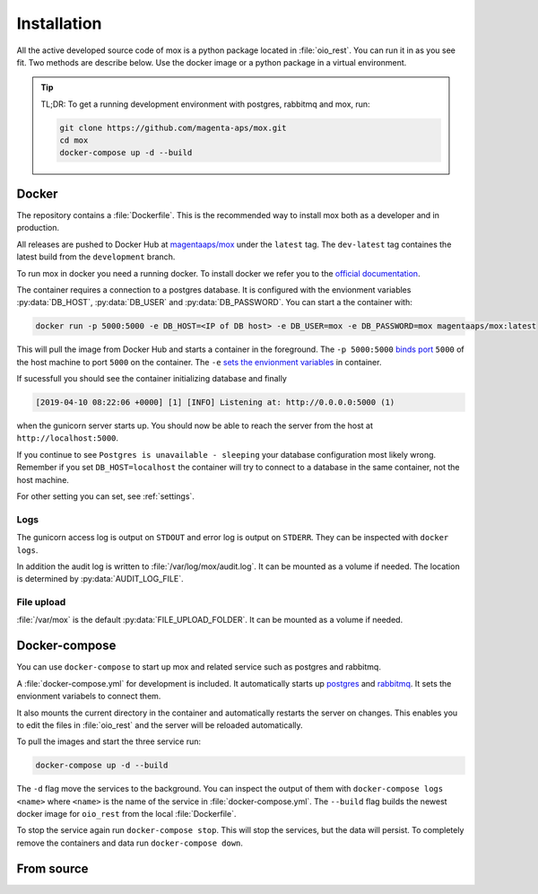 ============
Installation
============

All the active developed source code of mox is a python package located in
:file:`oio_rest`. You can run it in as you see fit. Two methods are describe
below. Use the docker image or a python package in a virtual environment.

.. tip::

   TL;DR: To get a running development environment with postgres, rabbitmq and
   mox, run:

   .. code-block:: bash

      git clone https://github.com/magenta-aps/mox.git
      cd mox
      docker-compose up -d --build

Docker
======

The repository contains a :file:`Dockerfile`. This is the recommended way to
install mox both as a developer and in production.

All releases are pushed to Docker Hub at `magentaaps/mox
<https://hub.docker.com/r/magentaaps/mox>`_ under the ``latest`` tag. The
``dev-latest`` tag containes the latest build from the ``development`` branch.

To run mox in docker you need a running docker. To install docker we refer you
to the `official documentation <https://docs.docker.com/install/>`_.

The container requires a connection to a postgres database. It is configured
with the envionment variables :py:data:`DB_HOST`, :py:data:`DB_USER` and
:py:data:`DB_PASSWORD`. You can start a the container with:

.. code-block:: bash

    docker run -p 5000:5000 -e DB_HOST=<IP of DB host> -e DB_USER=mox -e DB_PASSWORD=mox magentaaps/mox:latest

This will pull the image from Docker Hub and starts a container in the
foreground. The ``-p 5000:5000`` `binds port
<https://docs.docker.com/engine/reference/commandline/run/#publish-or-expose-port--p---expose>`_
``5000`` of the host machine to port ``5000`` on the container. The ``-e`` `sets
the envionment variables
<https://docs.docker.com/engine/reference/commandline/run/#set-environment-variables--e---env---env-file>`_
in container.

If sucessfull you should see the container initializing database and
finally

.. code-block::

    [2019-04-10 08:22:06 +0000] [1] [INFO] Listening at: http://0.0.0.0:5000 (1)

when the gunicorn server starts up. You should now be able to reach the server
from the host at ``http://localhost:5000``.


If you continue to see ``Postgres is unavailable - sleeping`` your database
configuration most likely wrong. Remember if you set ``DB_HOST=localhost`` the
container will try to connect to a database in the same container, not the host
machine.

For other setting you can set, see :ref:`settings`.

.. todo::
   Document testing dependencies.


Logs
----
The gunicorn access log is output on ``STDOUT`` and error log is output on
``STDERR``. They can be inspected with ``docker logs``.

In addition the audit log is written to :file:`/var/log/mox/audit.log`. It can
be mounted as a volume if needed. The location is determined by
:py:data:`AUDIT_LOG_FILE`.


File upload
-----------
:file:`/var/mox` is the default :py:data:`FILE_UPLOAD_FOLDER`. It can
be mounted as a volume if needed.


Docker-compose
==============

You can use ``docker-compose`` to start up mox and related service such as
postgres and rabbitmq.

A :file:`docker-compose.yml` for development is included. It automatically
starts up `postgres <https://hub.docker.com/_/postgres>`_ and `rabbitmq
<https://hub.docker.com/_/rabbitmq>`_. It sets the envionment variabels to
connect them.

It also mounts the current directory in the container and automatically restarts
the server on changes. This enables you to edit the files in :file:`oio_rest`
and the server will be reloaded automatically.

To pull the images and start the three service run:

.. code-block:: bash

    docker-compose up -d --build

The ``-d`` flag move the services to the background. You can inspect the output
of them with ``docker-compose logs <name>`` where ``<name>`` is the name of the
service in :file:`docker-compose.yml`. The ``--build`` flag builds the newest
docker image for ``oio_rest`` from the local :file:`Dockerfile`.

To stop the service again run ``docker-compose stop``. This will stop the
services, but the data will persist. To completely remove the containers and
data run ``docker-compose down``.


From source
===========

.. todo::

   Write this section. Only focus on the python package, its dependencies and
   settings.
